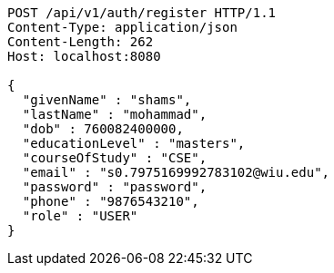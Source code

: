 [source,http,options="nowrap"]
----
POST /api/v1/auth/register HTTP/1.1
Content-Type: application/json
Content-Length: 262
Host: localhost:8080

{
  "givenName" : "shams",
  "lastName" : "mohammad",
  "dob" : 760082400000,
  "educationLevel" : "masters",
  "courseOfStudy" : "CSE",
  "email" : "s0.7975169992783102@wiu.edu",
  "password" : "password",
  "phone" : "9876543210",
  "role" : "USER"
}
----